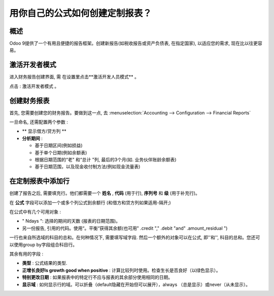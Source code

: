 ==========================================================
用你自己的公式如何创建定制报表？
==========================================================

概述
========

Odoo 9提供了一个有用且便捷的报告框架。创建新报告(如税收报告或资产负债表, 在指定国家),
以适应您的需求, 现在比以往更容易。

激活开发者模式
===========================

进入财务报告创建界面, 需 在设置里点击**激活开发人员模式** 。

.. image:: media/customize01.png
   :align: center

点击 : 激活开发者模式 。

.. image:: media/customize03.png
   :align: center

创建财务报表
============================

首先, 您需要创建您的财务报告。要做到这一点, 去 
:menuselection:`Accounting --> Configuration --> Financial Reports`

.. image:: media/customize02.png
   :align: center

一旦命名, 还需配置两个参数 :

-  ** 显示借方/贷方列 **

-  **分析期间** :

   -  基于日期区间(例如损益)

   -  基于单个日期(例如余额表)

   -  根据日期范围的“老" 和“总计 "列, 最后的3个月(如. 业务伙伴账龄余额表)

   -  基于日期范围，以及现金收付制方法(例如现金流量表)

在定制报表中添加行
=================================

创建了报告之后, 需要填充行。他们都需要一个 **姓名** , **代码** (用于行), **序列号** 和 **级** (用于补充行)。

.. image:: media/customize04.png
   :align: center

在 **公式** 字段可以添加一个或多个列公式到余额行 (和借方和贷方列如果适用-隔开;)

在公式中有几个可用对象 :

-  " Ndays ": 选择的期间的天数 (报表的日期范围)。

-  另一份报告, 引用的代码。使用“。平衡“获得其余额(也可用" .credit "," .debit "and" .amount_residual ")

一行也来自所选域的科目的总和。在何种情况下, 需要填写域字段. 然后一个额外的对象可以在公式, 即''和'', 科目的总和。您还可以使用group by字段组合科目行。

其余有用的字段 :

-  **类型** : 公式结果的类型.

-  **正增长良好Is growth good when positive** : 计算比较列时使用。检查生长是否良好（以绿色显示）。


-  **特别更改日期** : 如果报表中的特定行不应与报表的其余部分使用相同的日期。

-  **显示域** : 如何显示行的域。可以折叠（default隐藏在开始但可以展开），always （总是显示）或never（从未显示）。

.. seealso::
    * :doc:`main_reports`